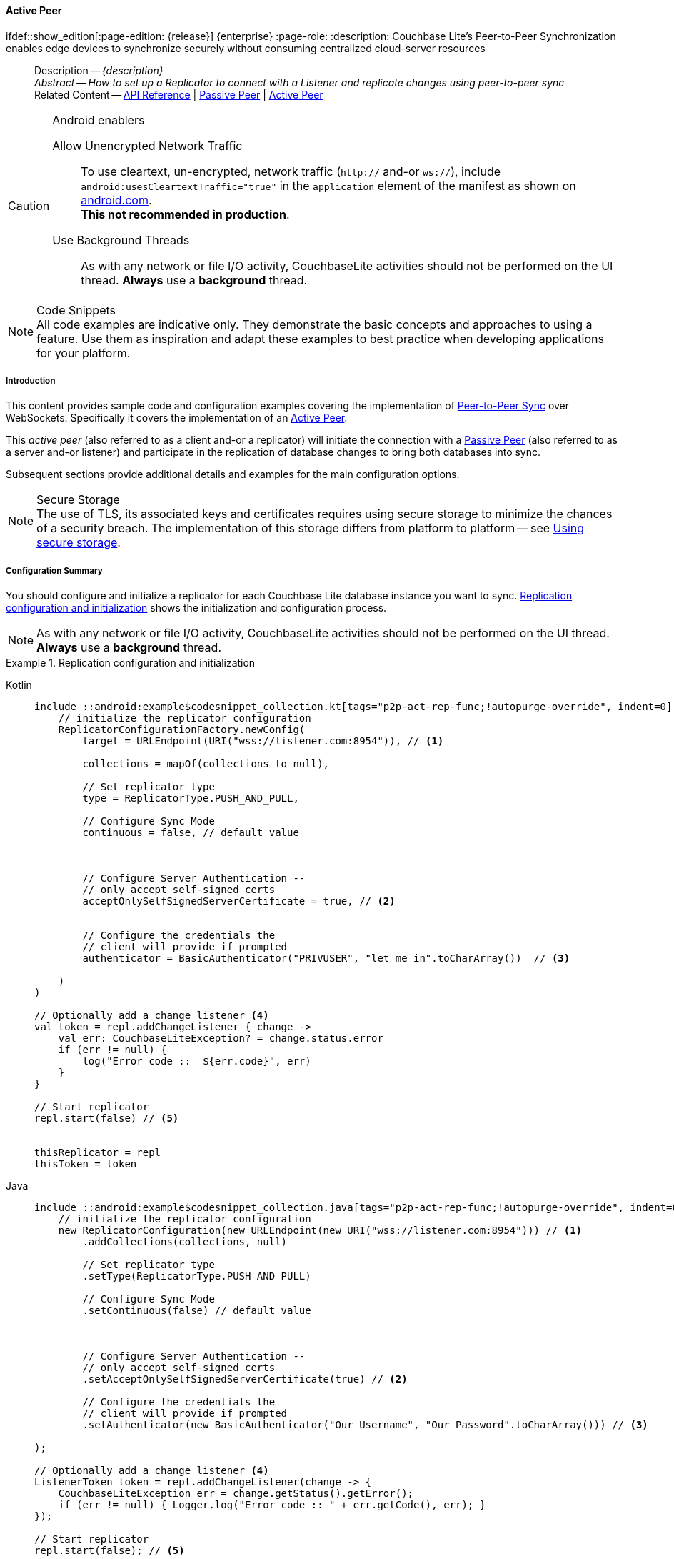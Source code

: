 :docname: p2psync-websocket-using-active
:page-module: android
:page-relative-src-path: p2psync-websocket-using-active.adoc
:page-origin-url: https://github.com/couchbase/docs-couchbase-lite.git
:page-origin-start-path:
:page-origin-refname: antora-assembler-simplification
:page-origin-reftype: branch
:page-origin-refhash: (worktree)
[#android:p2psync-websocket-using-active:::]
==== Active Peer
:page-aliases: advance/java-android-p2psync-websocket-using-active.adoc
ifdef::show_edition[:page-edition: {release}] {enterprise}
:page-role:
:description: Couchbase Lite's Peer-to-Peer Synchronization enables edge devices to synchronize securely without consuming centralized cloud-server resources

// Define our environment

// Define page abstract
// done in commons

// Present common content including abstract and related content footer blocks
//= Using Peer-to-Peer Synchronization (WebSockets)

// DO NOT EDIT


//  | {xref-cbl-pg-p2p-manage-tls-id}
[abstract]
--
Description -- _{description}_ +
_Abstract -- How to set up a Replicator to connect with a Listener and replicate changes using peer-to-peer sync_ +
Related Content -- https://docs.couchbase.com/mobile/{major}.{minor}.{maintenance-android}{empty}/couchbase-lite-android/[API Reference]  |  xref:android:p2psync-websocket-using-passive.adoc[Passive Peer]  |  xref:android:p2psync-websocket-using-active.adoc[Active Peer]
--

// Set is-p2p on for inclusions that may use it
// DO NOT EDIT






.Android enablers
[CAUTION]

--
Allow Unencrypted Network Traffic::
To use cleartext, un-encrypted, network traffic (`http://` and-or `ws://`),  include `android:usesCleartextTraffic="true"` in the `application` element of the manifest as shown on https://developer.android.com/training/articles/security-config#CleartextTrafficPermitted[android.com^]. +
*This not recommended in production*.

Use Background Threads::
As with any network or file I/O activity, CouchbaseLite activities should not be performed on the UI thread.
*Always* use a *background* thread.


--


.Code Snippets
[NOTE]
All code examples are indicative only.
They demonstrate the basic concepts and approaches to using a feature.
Use them as inspiration and adapt these examples to best practice when developing applications for your platform.


[discrete#android:p2psync-websocket-using-active:::introduction]
===== Introduction
This content provides sample code and configuration examples covering the implementation of xref:refer-glossary.adoc#peer-to-peer-sync[Peer-to-Peer Sync] over WebSockets.
Specifically it covers the implementation of an xref:refer-glossary.adoc#active-peer[Active Peer].

This _active peer_ (also referred to as a client and-or a replicator) will initiate the connection with a xref:refer-glossary.adoc#passive-peer[Passive Peer] (also referred to as a server and-or listener) and participate in the replication of database changes to bring both databases into sync.

Subsequent sections provide additional details and examples for the main configuration options.

.Secure Storage
[NOTE]
The use of TLS, its associated keys and certificates requires using secure storage to minimize the chances of a security breach.
The implementation of this storage differs from platform to platform -- see xref:android:p2psync-websocket.adoc#using-secure-storage[Using secure storage].


[discrete#android:p2psync-websocket-using-active:::configuration-summary]
===== Configuration Summary
You should configure and initialize a replicator for each Couchbase Lite database instance you want to sync.
<<android:p2psync-websocket-using-active:::simple-replication-to-listener>> shows the initialization and configuration process.

[NOTE]
--
As with any network or file I/O activity, CouchbaseLite activities should not be performed on the UI thread.
*Always* use a *background* thread.

--

[#simple-replication-to-listener]
.Replication configuration and initialization
// BEGIN inclusion -- block -- block_tabbed_code_example.adoc
//
//  Allows for abstraction of the showing of snippet examples
//  which makes displaying tabbed snippets for platforms with
//  more than one native language to show -- Android (Kotlin and Java)
//
// Surrounds code in Example block
//
//  PARAMETERS:
//    param-tags comma-separated list of tags to include/exclude
//    param-leader text for opening para of an example block
//
//  USE:
//    :param_tags: query-access-json
//    include::partial$block_show_snippet.adoc[]
//    :param_tags!:
//

[#android:p2psync-websocket-using-active:::simple-replication-to-listener]
====

// inject tab header
[{tabs}]
=====

[#android:p2psync-websocket-using-active:::tabs-1-kotlin]
Kotlin::
+
--

// Show Main Snippet
[source, Kotlin]
----
include ::android:example$codesnippet_collection.kt[tags="p2p-act-rep-func;!autopurge-override", indent=0]
    // initialize the replicator configuration
    ReplicatorConfigurationFactory.newConfig(
        target = URLEndpoint(URI("wss://listener.com:8954")), // <.>

        collections = mapOf(collections to null),

        // Set replicator type
        type = ReplicatorType.PUSH_AND_PULL,

        // Configure Sync Mode
        continuous = false, // default value



        // Configure Server Authentication --
        // only accept self-signed certs
        acceptOnlySelfSignedServerCertificate = true, // <.>


        // Configure the credentials the
        // client will provide if prompted
        authenticator = BasicAuthenticator("PRIVUSER", "let me in".toCharArray())  // <.>

    )
)

// Optionally add a change listener <.>
val token = repl.addChangeListener { change ->
    val err: CouchbaseLiteException? = change.status.error
    if (err != null) {
        log("Error code ::  ${err.code}", err)
    }
}

// Start replicator
repl.start(false) // <.>


thisReplicator = repl
thisToken = token

----

--
// Show Optional Alternate Snippet
[#android:p2psync-websocket-using-active:::tabs-1-java]
Java::
+
--
[source, Java]
----
include ::android:example$codesnippet_collection.java[tags="p2p-act-rep-func;!autopurge-override", indent=0]
    // initialize the replicator configuration
    new ReplicatorConfiguration(new URLEndpoint(new URI("wss://listener.com:8954"))) // <.>
        .addCollections(collections, null)

        // Set replicator type
        .setType(ReplicatorType.PUSH_AND_PULL)

        // Configure Sync Mode
        .setContinuous(false) // default value



        // Configure Server Authentication --
        // only accept self-signed certs
        .setAcceptOnlySelfSignedServerCertificate(true) // <.>

        // Configure the credentials the
        // client will provide if prompted
        .setAuthenticator(new BasicAuthenticator("Our Username", "Our Password".toCharArray())) // <.>

);

// Optionally add a change listener <.>
ListenerToken token = repl.addChangeListener(change -> {
    CouchbaseLiteException err = change.getStatus().getError();
    if (err != null) { Logger.log("Error code :: " + err.getCode(), err); }
});

// Start replicator
repl.start(false); // <.>


thisReplicator = repl;
thisToken = token;

----
// Add tab closure
--

=====



// close example block

====

// Tidy-up atttibutes created
// END -- block_show_snippet.doc
<.> Configure how the client will authenticate the server.
Here we say connect only to servers presenting a self-signed certificate.
By default, clients accept only servers presenting certificates that can be verified using the OS bundled Root CA Certificates -- see: <<android:p2psync-websocket-using-active:::authenticate-listener>>.

<.> Configure the credentials the client will present to the server.
Here we say to provide _Basic Authentication_ credentials. Other options are available -- see: <<android:p2psync-websocket-using-active:::configuring-client-authentication>>.

<.> Configure how the replication should perform <<android:p2psync-websocket-using-active:::conflict-resolution>>.

<.> Initialize the replicator using your configuration object.

<.> Register an observer, which will notify you of changes to the replication status.

<.> Start the replicator.

[discrete#android:p2psync-websocket-using-active:::api-references]
===== API References

You can find https://docs.couchbase.com/mobile/{major}.{minor}.{maintenance-android}{empty}/couchbase-lite-android/[Android API References] here.

[discrete#android:p2psync-websocket-using-active:::device-discovery]
===== Device Discovery
*This phase is optional:* If the listener is initialized on a well known URL endpoint (for example, a static IP Address or well known DNS address) then you can configure Active Peers to connect to those.

Prior to connecting with a listener you may execute a Peer discovery phase to dynamically discover Peers.

For the Active Peer this involves browsing-for and selecting the appropriate service using a zero-config protocol such as _Network Service Discovery_ -- see: https://developer.android.com/training/connect-devices-wirelessly/nsd.

// image::ROOT:replication.svg[,800]

[discrete#android:p2psync-websocket-using-active:::configure-replicator]
===== Configure Replicator
In this section::
<<android:p2psync-websocket-using-active:::lbl-cfg-tgt>>
|  <<android:p2psync-websocket-using-active:::lbl-cfg-sync>>
|  <<android:p2psync-websocket-using-active:::lbl-cfg-retry>>
|  <<android:p2psync-websocket-using-active:::authenticate-listener>>
|  <<android:p2psync-websocket-using-active:::lbl-authclnt>>
// | <<lbl-auto-purge-on-revoke>>


[discrete#android:p2psync-websocket-using-active:::lbl-cfg-tgt]
====== Configure Target

// BEGIN -- inclusion -- common-sgw-replication-cfg-tgt.adoc
//  Used-by:
//    common-p2psync-websocket-using-active.adoc
//    common-sgw-replication.adoc
//

Use the
Initialize and define the replication configuration with local and remote database locations using the https://docs.couchbase.com/mobile/{major}.{minor}.{maintenance-android}{empty}/couchbase-lite-android/com/couchbase/lite/ReplicatorConfiguration.html[ReplicatorConfiguration] object.

The constructor provides:

* the name of the local database to be sync'd
* the server's URL (including the port number and the name of the remote database to sync with)
+
--
It is expected that the app will identify the IP address and URL and append the remote database name to the URL endpoint, producing for example: `wss://10.0.2.2:4984/travel-sample`

The URL scheme for web socket URLs uses `ws:` (non-TLS) or `wss:` (SSL/TLS) prefixes.
To use cleartext, un-encrypted, network traffic (`http://` and-or `ws://`),  include `android:usesCleartextTraffic="true"` in the `application` element of the manifest as shown on https://developer.android.com/training/articles/security-config#CleartextTrafficPermitted[android.com^]. +
*This not recommended in production*.
--

// Example 2
.Add Target to Configuration
// BEGIN inclusion -- block -- block_tabbed_code_example.adoc
//
//  Allows for abstraction of the showing of snippet examples
//  which makes displaying tabbed snippets for platforms with
//  more than one native language to show -- Android (Kotlin and Java)
//
// Surrounds code in Example block
//
//  PARAMETERS:
//    param-tags comma-separated list of tags to include/exclude
//    param-leader text for opening para of an example block
//
//  USE:
//    :param_tags: query-access-json
//    include::partial$block_show_snippet.adoc[]
//    :param_tags!:
//

====

// inject tab header
[{tabs}]
=====

[#android:p2psync-websocket-using-active:::tabs-2-kotlin]
Kotlin::
+
--

// Show Main Snippet
[source, Kotlin]
----
include ::android:example$codesnippet_collection.kt[tags="sgw-act-rep-initialize", indent=0]
// initialize the replicator configuration
val thisConfig = ReplicatorConfigurationFactory.newConfig(
    target = URLEndpoint(URI("wss://10.0.2.2:8954/travel-sample")), // <.>
    collections = mapOf(collections to null)
)
----

--
// Show Optional Alternate Snippet
[#android:p2psync-websocket-using-active:::tabs-2-java]
Java::
+
--
[source, Java]
----
include ::android:example$codesnippet_collection.java[tags="sgw-act-rep-initialize", indent=0]
// initialize the replicator configuration
ReplicatorConfiguration thisConfig = new ReplicatorConfiguration(
    new URLEndpoint(new URI("wss://10.0.2.2:8954/travel-sample"))) // <.>
    .addCollections(collections, null);
----
// Add tab closure
--

=====



// close example block

====

// Tidy-up atttibutes created
// END -- block_show_snippet.doc
<.> Note use of the scheme prefix (`wss://`
to ensure TLS encryption -- strongly recommended in production -- or `ws://`)
// END -- inclusion -- common-sgw-replication-cfg-tgt.adoc


[discrete#android:p2psync-websocket-using-active:::lbl-cfg-sync]
====== Sync Mode


Here we define the direction and type of replication we want to initiate.

We use `https://docs.couchbase.com/mobile/{major}.{minor}.{maintenance-android}{empty}/couchbase-lite-android/com/couchbase/lite/ReplicatorConfiguration.html[ReplicatorConfiguration]` class's https://docs.couchbase.com/mobile/{major}.{minor}.{maintenance-android}{empty}/couchbase-lite-android/com/couchbase/lite/ReplicatorConfiguration.html#setReplicatorType-com.couchbase.lite.AbstractReplicatorConfiguration.ReplicatorType-[replicatorType] and
`https://docs.couchbase.com/mobile/{major}.{minor}.{maintenance-android}{empty}/couchbase-lite-android/com/couchbase/lite/ReplicatorConfiguration.html#setContinuous-boolean-[continuous]` parameters, to tell the replicator:

* The type (or direction) of the replication:
`*PUSH_AND_PULL*`; `PULL`; `PUSH`

* The replication mode, that is either of:

** Continuous -- remaining active indefinitely to replicate changed documents (`continuous=true`).

** Ad-hoc -- a one-shot replication of changed documents (`continuous=false`).

// Example 3
[#ex-repl-sync]
.Configure replicator type and mode
// BEGIN inclusion -- block -- block_tabbed_code_example.adoc
//
//  Allows for abstraction of the showing of snippet examples
//  which makes displaying tabbed snippets for platforms with
//  more than one native language to show -- Android (Kotlin and Java)
//
// Surrounds code in Example block
//
//  PARAMETERS:
//    param-tags comma-separated list of tags to include/exclude
//    param-leader text for opening para of an example block
//
//  USE:
//    :param_tags: query-access-json
//    include::partial$block_show_snippet.adoc[]
//    :param_tags!:
//

[#android:p2psync-websocket-using-active:::ex-repl-sync]
====

// inject tab header
[{tabs}]
=====

[#android:p2psync-websocket-using-active:::tabs-3-kotlin]
Kotlin::
+
--

// Show Main Snippet
[source, Kotlin]
----
include ::android:example$codesnippet_collection.kt[tags="p2p-act-rep-config-type;p2p-act-rep-config-cont", indent=0]
// Set replicator type
type = ReplicatorType.PUSH_AND_PULL,

// Configure Sync Mode
continuous = false, // default value

----

--
// Show Optional Alternate Snippet
[#android:p2psync-websocket-using-active:::tabs-3-java]
Java::
+
--
[source, Java]
----
include ::android:example$codesnippet_collection.java[tags="p2p-act-rep-config-type;p2p-act-rep-config-cont", indent=0]
// Set replicator type
.setType(ReplicatorType.PUSH_AND_PULL)

// Configure Sync Mode
.setContinuous(false) // default value

----
// Add tab closure
--

=====



// close example block

====

// Tidy-up atttibutes created
// END -- block_show_snippet.doc

[TIP]
--
Unless there is a solid use-case not to, always initiate a single `PUSH_AND_PULL` replication rather than identical separate `PUSH` and `PULL` replications.

This prevents the replications generating the same checkpoint `docID` resulting in multiple conflicts.
--


[discrete#android:p2psync-websocket-using-active:::lbl-cfg-retry]
====== Retry Configuration

// BEGIN -- inclusion -- common-sgw-replication-cfg-retryadoc
//  Begin -- inclusion definition
//    Use - output text pertaining to replication retry logic and config
//    Params:
//      :is-p2p: - sets the server as a listener and not a Sync Gateway
//    Location -- modules/ROOT/pages/_partials/commons/
//
//    Inclusions and Attributes:
//      Uses attributes from the _define_module_attributes.adoc to links to
//      REST API properties (eg {url-api-prop-<blah>})
//      You can find _define_module_attributes.adoc in this location for each platform:
//        modules/<platform>/pages/_partials/
//
//  End -- inclusion definition


Couchbase Lite for Android's replication retry logic assures a resilient connection.

The replicator minimizes the chance and impact of dropped connections by maintaining a heartbeat; essentially pinging the listener at a configurable interval to ensure the connection remains alive.

In the event it detects a transient error, the replicator will attempt to reconnect, stopping only when the connection is re-established, or the number of retries exceeds the retry limit (9 times for a single-shot replication and unlimited for a continuous replication).

On each retry the interval between attempts is increased exponentially (exponential backoff) up to the maximum wait time limit (5 minutes).

The REST API provides configurable control over this replication retry logic using a set of configiurable properties -- see: <<android:p2psync-websocket-using-active:::tbl-repl-retry>>.

.Replication Retry Configuration Properties
[#android:p2psync-websocket-using-active:::tbl-repl-retry,cols="2,3,5"]
|===

h|Property
h|Use cases
h|Description

|https://docs.couchbase.com/mobile/{major}.{minor}.{maintenance-android}{empty}/couchbase-lite-android/com/couchbase/lite/AbstractReplicatorConfiguration.html#setHeartbeat-long-[setHeartbeat()]
a|* Reduce to detect connection errors sooner
* Align to load-balancer or proxy `keep-alive` interval -- see Sync Gateway's topic xref:sync-gateway::load-balancer.adoc#websocket-connection[Load Balancer - Keep Alive]
a|The interval (in seconds) between the heartbeat pulses.

Default: The replicator pings the listener every 300 seconds.

|https://docs.couchbase.com/mobile/{major}.{minor}.{maintenance-android}{empty}/couchbase-lite-android/com/couchbase/lite/AbstractReplicatorConfiguration.html#setMaxAttempts-int-[setMaxAttempts()]
|Change this to limit or extend the number of retry attempts.
a| The maximum number of retry attempts

* Set to zero (0) to use default values
* Set to zero (1) to prevent any retry attempt
* The retry attempt count is reset when the replicator is able to connect and replicate
* Default values are:
** Single-shot replication = 9;
** Continuous replication = maximum integer value
* Negative values generate a Couchbase exception `InvalidArgumentException`

|https://docs.couchbase.com/mobile/{major}.{minor}.{maintenance-android}{empty}/couchbase-lite-android/com/couchbase/lite/AbstractReplicatorConfiguration.html#setMaxAttemptWaitTime-long-[setMaxAttemptWaitTime()]
|Change this to adjust the interval between retries.
a|The maximum interval between retry attempts

While you can configure the *maximum permitted* wait time,  the replicator's exponential backoff algorithm calculates each individual interval which is not configurable.

* Default value: 300 seconds (5 minutes)
* Zero sets the maximum interval between retries to the default of 300 seconds
* 300 sets the maximum interval between retries to the default of 300 seconds
* A negative value generates a Couchbase exception, `InvalidArgumentException`

|===

When necessary you can adjust any or all of those configurable values -- see: <<android:p2psync-websocket-using-active:::ex-repl-retry>> for how to do this.

.Configuring Replication Retries
[#ex-repl-retry]
// BEGIN inclusion -- block -- block_tabbed_code_example.adoc
//
//  Allows for abstraction of the showing of snippet examples
//  which makes displaying tabbed snippets for platforms with
//  more than one native language to show -- Android (Kotlin and Java)
//
// Surrounds code in Example block
//
//  PARAMETERS:
//    param-tags comma-separated list of tags to include/exclude
//    param-leader text for opening para of an example block
//
//  USE:
//    :param_tags: query-access-json
//    include::partial$block_show_snippet.adoc[]
//    :param_tags!:
//

[#android:p2psync-websocket-using-active:::ex-repl-retry]
====


// inject tab header
[{tabs}]
=====

[#android:p2psync-websocket-using-active:::tabs-4-kotlin]
Kotlin::
+
--

// Show Main Snippet
[source, Kotlin]
----
include ::android:example$codesnippet_collection.kt[tags="replication-retry-config", indent=0]
val repl = Replicator(
    ReplicatorConfigurationFactory.newConfig(
        target = URLEndpoint(URI("ws://localhost:4984/mydatabase")),
        collections = mapOf(collections to null),
        //  other config params as required . .
        heartbeat = 150, // <1>
        maxAttempts = 20,
        maxAttemptWaitTime = 600
    )
)
repl.start()
thisReplicator = repl
----

--
// Show Optional Alternate Snippet
[#android:p2psync-websocket-using-active:::tabs-4-java]
Java::
+
--
[source, Java]
----
include ::android:example$codesnippet_collection.java[tags="replication-retry-config", indent=0]
Replicator repl = new Replicator(
    new ReplicatorConfiguration(new URLEndpoint(new URI("ws://localhost:4984/mydatabase")))
        .addCollections(collections, null)
        //  other config as required . . .
        .setHeartbeat(150) // <.>
        .setMaxAttempts(20) // <.>
        .setMaxAttemptWaitTime(600)); // <.>

repl.start();
thisReplicator = repl;
----
// Add tab closure
--

=====



// close example block

====

// Tidy-up atttibutes created
// END -- block_show_snippet.doc
<.> Here we use https://docs.couchbase.com/mobile/{major}.{minor}.{maintenance-android}{empty}/couchbase-lite-android/com/couchbase/lite/AbstractReplicatorConfiguration.html#setHeartbeat-long-[setHeartbeat()] to set the required interval (in seconds) between the heartbeat pulses
<.> Here we use https://docs.couchbase.com/mobile/{major}.{minor}.{maintenance-android}{empty}/couchbase-lite-android/com/couchbase/lite/AbstractReplicatorConfiguration.html#setMaxAttempts-int-[setMaxAttempts()] to set the required number of retry attempts
<.> Here we use https://docs.couchbase.com/mobile/{major}.{minor}.{maintenance-android}{empty}/couchbase-lite-android/com/couchbase/lite/AbstractReplicatorConfiguration.html#setMaxAttemptWaitTime-long-[setMaxAttemptWaitTime()] to set the required interval between retry attempts.

// END -- inclusion -- common-sgw-replication-cfg-retryadoc


[discrete#android:p2psync-websocket-using-active:::authenticate-listener]
====== Authenticating the Listener

Define the credentials the your app (the client) is expecting to receive from the server (listener) in order to ensure that the server is one it is prepared to interact with.

// BEGIN -- inclusion -- common-set-server-authentication.adoc
//  Used from:
//    common-p2psync-websocket-using-active.adoc
//    java-android-replication.adoc
//  Location: ROOT:partial$commons/common-
//

Note that the client cannot authenticate the server if TLS is turned off.
When TLS is enabled (Sync Gateway's default) the client _must_ authenticate the server.
If the server cannot provide acceptable credentials then the connection will fail.

Use `https://docs.couchbase.com/mobile/{major}.{minor}.{maintenance-android}{empty}/couchbase-lite-android/com/couchbase/lite/ReplicatorConfiguration.html[ReplicatorConfiguration]` properties https://docs.couchbase.com/mobile/{major}.{minor}.{maintenance-android}{empty}/couchbase-lite-android/com/couchbase/lite/ReplicatorConfiguration.html#setAcceptOnlySelfSignedServerCertificate-boolean-[setAcceptOnlySelfSignedServerCertificate] and https://docs.couchbase.com/mobile/{major}.{minor}.{maintenance-android}{empty}/couchbase-lite-android/com/couchbase/lite/ReplicatorConfiguration.html#setPinnedServerCertificate-byte:A-[setPinnedServerCertificate], to tell the replicator how to verify server-supplied TLS server certificates.

* If there is a pinned certificate, nothing else matters, the server cert must *exactly* match the pinned certificate.
* If there are no pinned certs and https://docs.couchbase.com/mobile/{major}.{minor}.{maintenance-android}{empty}/couchbase-lite-android/com/couchbase/lite/ReplicatorConfiguration.html#setAcceptOnlySelfSignedServerCertificate-boolean-[setAcceptOnlySelfSignedServerCertificate] is `true` then any self-signed certificate is accepted.  Certificates that are not self signed are rejected, no matter who signed them.
* If there are no pinned certificates and https://docs.couchbase.com/mobile/{major}.{minor}.{maintenance-android}{empty}/couchbase-lite-android/com/couchbase/lite/ReplicatorConfiguration.html#setAcceptOnlySelfSignedServerCertificate-boolean-[setAcceptOnlySelfSignedServerCertificate] is `false` (default), the client validates the server’s certificates against the system CA certificates.  The server must supply a chain of certificates whose root is signed by one of the certificates in the system CA bundle.

// :is-android:
// Example 4
.Set Server TLS security
====
[{tabs}]
=====
[#android:p2psync-websocket-using-active:::tabs-5-kotlin]
Kotlin::
+
[{tabs}]
======
[#android:p2psync-websocket-using-active:::tabs-6-ca-cert]
CA Cert::
+
--
Set the client to expect and accept only CA attested certificates.

[source, Kotlin]
----
// Configure Server Security
// -- only accept CA attested certs
acceptOnlySelfSignedServerCertificate = false, // <.>

----
<.> This is the default.
Only certificate chains with roots signed by a trusted CA are allowed.
Self signed certificates are not allowed.
--

[#android:p2psync-websocket-using-active:::tabs-6-self-signed-cert]
Self Signed Cert::
+
--
Set the client to expect and accept only self-signed certificates

[source, Kotlin]
----
// Configure Server Authentication --
// only accept self-signed certs
acceptOnlySelfSignedServerCertificate = true, // <.>

----
<.> Set this to `true` to accept any self signed cert.
Any certificates that are not self-signed are rejected.
--

[#android:p2psync-websocket-using-active:::tabs-6-pinned-certificate]
Pinned Certificate::
+
--
Set the client to expect and accept only a pinned certificate.

[source, Kotlin]
----
// Use the pinned certificate from the byte array (cert)
pinnedServerCertificate =
TLSIdentity.getIdentity("Our Corporate Id")?.certs?.get(0) as? X509Certificate // <.>
    ?: throw IllegalStateException("Cannot find corporate id"),
----

<.> Configure the pinned certificate using data from the byte array `cert`
--

[#android:p2psync-websocket-using-active:::tabs-5-java]
======


Java::
+
[{tabs}]
======
[#android:p2psync-websocket-using-active:::tabs-7-ca-cert]
CA Cert::
+
--
Set the client to expect and accept only CA attested certificates.

[source, Java]
----
// Configure Server Security
// -- only accept CA attested certs
.setAcceptOnlySelfSignedServerCertificate(false); // <.>

----
<.> This is the default.
Only certificate chains with roots signed by a trusted CA are allowed.
Self signed certificates are not allowed.
--

[#android:p2psync-websocket-using-active:::tabs-7-self-signed-cert]
Self Signed Cert::
+
--
Set the client to expect and accept only self-signed certificates

[source, Java]
----
// Configure Server Authentication --
// only accept self-signed certs
.setAcceptOnlySelfSignedServerCertificate(true) // <.>

----
<.> Set this to `true` to accept any self signed cert.
Any certificates that are not self-signed are rejected.
--

[#android:p2psync-websocket-using-active:::tabs-7-pinned-certificate]
Pinned Certificate::
+
--
Set the client to expect and accept only a pinned certificate.
[source, Java]
----

// Use the pinned certificate from the byte array (cert)

TLSIdentity identity = TLSIdentity.getIdentity("OurCorp");
if (identity == null) { throw new IllegalStateException("Cannot find corporate id"); }
config.setPinnedServerX509Certificate((X509Certificate) identity.getCerts().get(0)); // <.>


----

--
======
=====

====
//
// END -- inclusion -- common-set-server-authentication.adoc


[discrete#android:p2psync-websocket-using-active:::lbl-authclnt]
====== Client Authentication

Here we define the credentials that the client can present to the server if prompted to do so in order that the server can authenticate it.

We use https://docs.couchbase.com/mobile/{major}.{minor}.{maintenance-android}{empty}/couchbase-lite-android/com/couchbase/lite/ReplicatorConfiguration.html[ReplicatorConfiguration]'s https://docs.couchbase.com/mobile/{major}.{minor}.{maintenance-android}{empty}/couchbase-lite-android/com/couchbase/lite/ReplicatorConfiguration.html#setAuthenticator-com.couchbase.lite.Authenticator-[setAuthenticator] method to define the authentication method to the replicator.


[discrete#android:p2psync-websocket-using-active:::basic-authentication]
====== Basic Authentication
Use the `https://docs.couchbase.com/mobile/{major}.{minor}.{maintenance-android}{empty}/couchbase-lite-android/com/couchbase/lite/BasicAuthenticator.html[BasicAuthenticator]` to supply basic authentication credentials (username and word).

// Example 5
[[android:p2psync-websocket-using-active:::basic-authentication]]
.Basic Authentication
// BEGIN inclusion -- block -- block_tabbed_code_example.adoc
//
//  Allows for abstraction of the showing of snippet examples
//  which makes displaying tabbed snippets for platforms with
//  more than one native language to show -- Android (Kotlin and Java)
//
// Surrounds code in Example block
//
//  PARAMETERS:
//    param-tags comma-separated list of tags to include/exclude
//    param-leader text for opening para of an example block
//
//  USE:
//    :param_tags: query-access-json
//    include::partial$block_show_snippet.adoc[]
//    :param_tags!:
//

[#android:p2psync-websocket-using-active:::basic-authentication]
====

This example shows basic authentication using user name and password:
// inject tab header
[{tabs}]
=====

[#android:p2psync-websocket-using-active:::tabs-8-kotlin]
Kotlin::
+
--

// Show Main Snippet
[source, Kotlin]
----
include ::android:example$codesnippet_collection.kt[tags="p2p-act-rep-auth", indent=0]
// Configure the credentials the
// client will provide if prompted
authenticator = BasicAuthenticator("PRIVUSER", "let me in".toCharArray())  // <.>

----

--
// Show Optional Alternate Snippet
[#android:p2psync-websocket-using-active:::tabs-8-java]
Java::
+
--
[source, Java]
----
include ::android:example$codesnippet_collection.java[tags="p2p-act-rep-auth", indent=0]
// Configure the credentials the
// client will provide if prompted
.setAuthenticator(new BasicAuthenticator("Our Username", "Our Password".toCharArray())) // <.>

----
// Add tab closure
--

=====



// close example block

====

// Tidy-up atttibutes created
// END -- block_show_snippet.doc


[discrete#android:p2psync-websocket-using-active:::certificate-authentication]
====== Certificate Authentication
Use the `https://docs.couchbase.com/mobile/{major}.{minor}.{maintenance-android}{empty}/couchbase-lite-android/com/couchbase/lite/ClientCertificateAuthenticator.html[ClientCertificateAuthenticator]` to configure the client TLS certificates to be presented to the server, on connection.
This applies only to the https://docs.couchbase.com/mobile/{major}.{minor}.{maintenance-android}{empty}/couchbase-lite-android/com/couchbase/lite/URLEndpointListener.html[URLEndpointListener].

NOTE: The *server* (listener) must have `disableTLS` set `false` and have a https://docs.couchbase.com/mobile/{major}.{minor}.{maintenance-android}{empty}/couchbase-lite-android/com/couchbase/lite/ClientCertificateAuthenticator.html[ClientCertificateAuthenticator] configured, or it will never ask for this client's certificate.

The certificate to be presented to the server will need to be signed by the root certificates or be valid based on the authentication callback set to the listener via ListenerCertificateAuthenticator.

TLSIdentity.getIdentity uses the Android keystore.  Please see (Android developers documentation (for example https://developer.android.com/training/articles/keystore) for more information about how to import a keychain.


// See {xref-cbl-pg-p2p-manage-tls-id} for more on how to do this.
// Example 6
.Client Cert Authentication
[#configuring-client-authentication]
// BEGIN inclusion -- block -- block_tabbed_code_example.adoc
//
//  Allows for abstraction of the showing of snippet examples
//  which makes displaying tabbed snippets for platforms with
//  more than one native language to show -- Android (Kotlin and Java)
//
// Surrounds code in Example block
//
//  PARAMETERS:
//    param-tags comma-separated list of tags to include/exclude
//    param-leader text for opening para of an example block
//
//  USE:
//    :param_tags: query-access-json
//    include::partial$block_show_snippet.adoc[]
//    :param_tags!:
//

[#android:p2psync-websocket-using-active:::configuring-client-authentication]
====

This example shows client certificate authentication using an identity from secure storage.
// inject tab header
[{tabs}]
=====

[#android:p2psync-websocket-using-active:::tabs-9-kotlin]
Kotlin::
+
--

// Show Main Snippet
[source, Kotlin]
----
include ::android:example$codesnippet_collection.kt[tags="p2p-tlsid-tlsidentity-with-label", indent=0]
        // Provide a client certificate to the server for authentication
        authenticator = ClientCertificateAuthenticator(
            TLSIdentity.getIdentity("clientId")
                ?: throw IllegalStateException("Cannot find client id")
        ) // <.>

        // ... other replicator configuration
    )
)

thisReplicator = repl
----

--
// Show Optional Alternate Snippet
[#android:p2psync-websocket-using-active:::tabs-9-java]
Java::
+
--
[source, Java]
----
include ::android:example$codesnippet_collection.java[tags="p2p-tlsid-tlsidentity-with-label", indent=0]
// Provide a client certificate to the server for authentication
TLSIdentity clientId = TLSIdentity.getIdentity("client");
if (clientId == null) { throw new IllegalStateException("Cannot find client id"); }
config.setAuthenticator(new ClientCertificateAuthenticator(clientId)); // <.>

// ... other replicator configuration

Replicator repl = new Replicator(config);
repl.start();
thisReplicator = repl;
----
// Add tab closure
--

=====



// close example block

====

// Tidy-up atttibutes created
// END -- block_show_snippet.doc
<.> Get an identity from secure storage and create a TLS Identity object
<.> Set the authenticator to https://docs.couchbase.com/mobile/{major}.{minor}.{maintenance-android}{empty}/couchbase-lite-android/com/couchbase/lite/ClientCertificateAuthenticator.html[ClientCertificateAuthenticator] and configure it to use the retrieved identity



[discrete#android:p2psync-websocket-using-active:::initialize-replicator]
===== Initialize Replicator


// BEGIN -- inclusion -- common-sgw-replication-init.adoc
//  Location: ROOT:partial$commons/common-
//  Purpose:
//  Used-by:
//

Use the `https://docs.couchbase.com/mobile/{major}.{minor}.{maintenance-android}{empty}/couchbase-lite-android/com/couchbase/lite/Replicator.html[Replicator]` class's https://docs.couchbase.com/mobile/{major}.{minor}.{maintenance-android}{empty}/couchbase-lite-android/com/couchbase/lite/Replicator.html#Replicator-com.couchbase.lite.ReplicatorConfiguration-[ReplicatorConfiguration(config)] constructor, to initialize the replicator with the configuration you have defined.
You can, optionally, add a change listener (see <<android:p2psync-websocket-using-active:::lbl-repl-mon>>) before starting the replicator running using https://docs.couchbase.com/mobile/{major}.{minor}.{maintenance-android}{empty}/couchbase-lite-android/com/couchbase/lite/AbstractReplicator.html#start-boolean-[start()].

// Example 7
.Initialize and run replicator
// BEGIN inclusion -- block -- block_tabbed_code_example.adoc
//
//  Allows for abstraction of the showing of snippet examples
//  which makes displaying tabbed snippets for platforms with
//  more than one native language to show -- Android (Kotlin and Java)
//
// Surrounds code in Example block
//
//  PARAMETERS:
//    param-tags comma-separated list of tags to include/exclude
//    param-leader text for opening para of an example block
//
//  USE:
//    :param_tags: query-access-json
//    include::partial$block_show_snippet.adoc[]
//    :param_tags!:
//

====

// inject tab header
[{tabs}]
=====

[#android:p2psync-websocket-using-active:::tabs-10-kotlin]
Kotlin::
+
--

// Show Main Snippet
[source, Kotlin]
----
include ::android:example$codesnippet_collection.kt[tags="p2p-act-rep-start-full;!p2p-act-rep-add-change-listener", indent=0]
// Create replicator
// Consider holding a reference somewhere
// to prevent the Replicator from being GCed
val repl = Replicator( // <.>

    // initialize the replicator configuration
    ReplicatorConfigurationFactory.newConfig(
        target = URLEndpoint(URI("wss://listener.com:8954")), // <.>

        collections = mapOf(collections to null),

        // Set replicator type
        type = ReplicatorType.PUSH_AND_PULL,

        // Configure Sync Mode
        continuous = false, // default value


        // set auto-purge behavior
        // (here we override default)
        enableAutoPurge = false, // <.>


        // Configure Server Authentication --
        // only accept self-signed certs
        acceptOnlySelfSignedServerCertificate = true, // <.>


        // Configure the credentials the
        // client will provide if prompted
        authenticator = BasicAuthenticator("PRIVUSER", "let me in".toCharArray())  // <.>

    )
)

// Start replicator
repl.start(false) // <.>


thisReplicator = repl
thisToken = token

----

--
// Show Optional Alternate Snippet
[#android:p2psync-websocket-using-active:::tabs-10-java]
Java::
+
--
[source, Java]
----
include ::android:example$codesnippet_collection.java[tags="p2p-act-rep-start-full;!p2p-act-rep-add-change-listener", indent=0]
// Create replicator
// Consider holding a reference somewhere
// to prevent the Replicator from being GCed
Replicator repl = new Replicator( // <.>

    // initialize the replicator configuration
    new ReplicatorConfiguration(new URLEndpoint(new URI("wss://listener.com:8954"))) // <.>
        .addCollections(collections, null)

        // Set replicator type
        .setType(ReplicatorType.PUSH_AND_PULL)

        // Configure Sync Mode
        .setContinuous(false) // default value


        // set auto-purge behavior
        // (here we override default)
        .setAutoPurgeEnabled(false) // <.>


        // Configure Server Authentication --
        // only accept self-signed certs
        .setAcceptOnlySelfSignedServerCertificate(true) // <.>

        // Configure the credentials the
        // client will provide if prompted
        .setAuthenticator(new BasicAuthenticator("Our Username", "Our Password".toCharArray())) // <.>

);

// Start replicator
repl.start(false); // <.>


thisReplicator = repl;
thisToken = token;

----
// Add tab closure
--

=====



// close example block

====

// Tidy-up atttibutes created
// END -- block_show_snippet.doc
<.> Initialize the replicator with the configuration
<.> Start the replicator
// END -- inclusion -- common-sgw-replication-init.adoc

[discrete#android:p2psync-websocket-using-active:::lbl-repl-mon]
===== Monitor Sync


// BEGIN -- inclusion -- common-sgw-replication-monitor.adoc
//  Usage:
//  Params:
//    :is-p2p:  set when including from P2P topic such as common-p2psync-websocket-using-active
//  Included-by:
//    ROOT:partial$commons/common-p2psync-websocket-using-active.adoc
//    ROOT:partial$commons/common-sgw-replication.adoc
//  ####
// :is-p2p:

In this section::
<<android:p2psync-websocket-using-active:::lbl-repl-chng>>  |
<<android:p2psync-websocket-using-active:::lbl-repl-status>>  |
<<android:p2psync-websocket-using-active:::lbl-repl-evnts>> |
<<android:p2psync-websocket-using-active:::lbl-repl-pend>>

You can monitor a replication’s status by using a combination of <<android:p2psync-websocket-using-active:::lbl-repl-chng>> and the `replication.status.activity` property -- see; https://docs.couchbase.com/mobile/{major}.{minor}.{maintenance-android}{empty}/couchbase-lite-android/com/couchbase/lite/ReplicatorStatus.html#getActivityLevel()[getActivityLevel()].
This enables you to know, for example, when the replication is actively transferring data and when it has stopped.

You can also choose to monitor document changes -- see: <<android:p2psync-websocket-using-active:::lbl-repl-evnts>>.

[discrete#android:p2psync-websocket-using-active:::lbl-repl-chng]
====== Change Listeners
Use this to monitor changes and to inform on sync progress; this is an optional step.
You can add and a replicator change listener at any point; it will report changes from the point it is registered.

.Best Practice
TIP: Don't forget to save the token so you can remove the listener later

Use the https://docs.couchbase.com/mobile/{major}.{minor}.{maintenance-android}{empty}/couchbase-lite-android/com/couchbase/lite/Replicator.html[Replicator] class to add a change listener as a callback to the Replicator (https://docs.couchbase.com/mobile/{major}.{minor}.{maintenance-android}{empty}/couchbase-lite-android/com/couchbase/lite/AbstractReplicator.html#addChangeListener-java.util.concurrent.Executor-com.couchbase.lite.ReplicatorChangeListener-[addChangeListener()]) -- see: <<android:p2psync-websocket-using-active:::ex-repl-mon>>.
You will then be asynchronously notified of state changes.

You can remove a change listener with https://docs.couchbase.com/mobile/{major}.{minor}.{maintenance-android}{empty}/couchbase-lite-android/com/couchbase/lite/AbstractReplicator.html#removeChangeListener-com.couchbase.lite.ListenerToken-[removeChangeListener(ListenerToken token)].


[discrete#android:p2psync-websocket-using-active:::using-kotlin-flows-and-livedata]
====== Using Kotlin Flows and LiveData
Android Kotlin developers can take advantage of Flows and LiveData to monitor replicators.

[source, Kotlin, subs="attributes+"]
----
----


[discrete#android:p2psync-websocket-using-active:::lbl-repl-status]
====== Replicator Status

You can use the
https://docs.couchbase.com/mobile/{major}.{minor}.{maintenance-android}{empty}/couchbase-lite-android/com/couchbase/lite/ReplicatorStatus.html[ReplicatorStatus()] class
to check the replicator status.
That is, whether it is actively transferring data or if it has stopped -- see: <<android:p2psync-websocket-using-active:::ex-repl-mon>>.

// // ifeval::["{source-language"=="objc"]
// Alternatively, use the https://docs.couchbase.com/mobile/{major}.{minor}.{maintenance-android}{empty}/couchbase-lite-android/com/couchbase/lite/ReplicatorStatus.html[ReplicatorStatus()] class to get status information.
The returned _ReplicationStatus_ structure comprises:

* https://docs.couchbase.com/mobile/{major}.{minor}.{maintenance-android}{empty}/couchbase-lite-android/com/couchbase/lite/ReplicatorStatus.html#getActivityLevel()[getActivityLevel()] -- stopped, offline, connecting, idle or busy -- see states described in: <<android:p2psync-websocket-using-active:::tbl-states>>
* https://docs.couchbase.com/mobile/{major}.{minor}.{maintenance-android}{empty}/couchbase-lite-android/com/couchbase/lite/ReplicatorStatus.html#getProgress()[getProgress()]
** completed -- the total number of changes completed
** total -- the total number of changes to be processed
* https://docs.couchbase.com/mobile/{major}.{minor}.{maintenance-android}{empty}/couchbase-lite-android/com/couchbase/lite/ReplicatorStatus.html#getError[getError()] -- the current error, if any

// :is-android:
// Example 8
[#android:p2psync-websocket-using-active:::ex-repl-mon]
[[android:p2psync-websocket-using-active:::ex-repl-mon]]
.Monitor replication
====

[{tabs}]
=====
[#android:p2psync-websocket-using-active:::tabs-11-kotlin]
Kotlin::
+

[{tabs}]
======
[#android:p2psync-websocket-using-active:::tabs-12-adding-a-change-listener]
Adding a Change Listener::
+
--
[source, Kotlin]
----

val token = repl.addChangeListener { change ->
    val err: CouchbaseLiteException? = change.status.error
    if (err != null) {
        log("Error code ::  ${err.code}", err)
    }
}


----
--
+
[#android:p2psync-websocket-using-active:::tabs-12-using-replicator-status]
Using replicator.status::
+
--
[source, Kotlin]
----

repl.status.let {
    val progress = it.progress
    log(
        "The Replicator is ${
            it.activityLevel
        } and has processed ${
            progress.completed
        } of ${progress.total} changes"
    )
}

----
--
======

[#android:p2psync-websocket-using-active:::tabs-11-java]


Java::
+
[{tabs}]
======
[#android:p2psync-websocket-using-active:::tabs-13-adding-a-change-listener]
Adding a Change Listener::
+
--
[source, Java]
----
ListenerToken token = repl.addChangeListener(change -> {
    CouchbaseLiteException err = change.getStatus().getError();
    if (err != null) { Logger.log("Error code :: " + err.getCode(), err); }
});

----
--
+
[#android:p2psync-websocket-using-active:::tabs-13-using-replicator-status]
Using replicator.status::
+
--
[source, Java]
----
    ReplicatorStatus status = repl.getStatus();
    ReplicatorProgress progress = status.getProgress();
    Logger.log(
        "The Replicator is " + status.getActivityLevel()
            + "and has processed " + progress.getCompleted()
            + " of " + progress.getTotal() + " changes");
}
----
--
======
=====

====


[discrete#android:p2psync-websocket-using-active:::lbl-repl-states]
====== Replication States
<<android:p2psync-websocket-using-active:::tbl-states>> shows the different states, or activity levels, reported in the API; and the meaning of each.

.Replicator activity levels
[#android:p2psync-websocket-using-active:::tbl-states,cols="^1,4"]
|===
h|State
h|Meaning

|`STOPPED`
|The replication is finished or hit a fatal error.

|`OFFLINE`
|The replicator is offline as the remote host is unreachable.

|`CONNECTING`
|The replicator is connecting to the remote host.

|`IDLE`
|The replication caught up with all the changes available from the server.
The `IDLE` state is only used in continuous replications.

|`BUSY`
|The replication is actively transferring data.
|===

NOTE: The replication change object also has properties to track the progress (`change.status.completed` and `change.status.total`).
Since the replication occurs in batches the total count can vary through the course of a replication.

[discrete#android:p2psync-websocket-using-active:::replication-status-and-app-life-cycle]
====== Replication Status and App Life Cycle

Couchbase Lite replications will continue running until the app terminates, unless the remote system, or the application, terminates the connection.

NOTE: Recall that the Android OS may kill an application without warning.
You should explicitly stop replication processes when they are no longer useful (for example, when they are `suspended` or `idle`) to avoid socket connections being closed by the OS, which may interfere with the replication process.


// begin inclusion of document changes text
[#lbl-repl-evnts]
// end inclusion of document changes text

[discrete#android:p2psync-websocket-using-active:::lbl-repl-pend]
====== Documents Pending Push

TIP: https://docs.couchbase.com/mobile/{major}.{minor}.{maintenance-android}{empty}/couchbase-lite-android/com/couchbase/lite/AbstractReplicator.html#isDocumentPending-java.lang.String-[Replicator.isDocumentPending()] is quicker and more efficient.
Use it in preference to returning a list of pending document IDs, where possible.

You can check whether documents are waiting to be pushed in any forthcoming sync by using either of the following API methods:

* Use the https://docs.couchbase.com/mobile/{major}.{minor}.{maintenance-android}{empty}/couchbase-lite-android/com/couchbase/lite/AbstractReplicator.html#getPendingDocumentIds--[Replicator.getPendingDocumentIds()] method, which returns a list of document IDs that have local changes, but which have not yet been pushed to the server.
+
This can be very useful in tracking the progress of a push sync, enabling the app to provide a visual indicator to the end user on its status, or decide when it is safe to exit.

* Use the https://docs.couchbase.com/mobile/{major}.{minor}.{maintenance-android}{empty}/couchbase-lite-android/com/couchbase/lite/AbstractReplicator.html#isDocumentPending-java.lang.String-[Replicator.isDocumentPending()] method to quickly check whether an individual document is pending a push.

[#ex-pending]
.Use Pending Document ID API
// BEGIN inclusion -- block -- block_tabbed_code_example.adoc
//
//  Allows for abstraction of the showing of snippet examples
//  which makes displaying tabbed snippets for platforms with
//  more than one native language to show -- Android (Kotlin and Java)
//
// Surrounds code in Example block
//
//  PARAMETERS:
//    param-tags comma-separated list of tags to include/exclude
//    param-leader text for opening para of an example block
//
//  USE:
//    :param_tags: query-access-json
//    include::partial$block_show_snippet.adoc[]
//    :param_tags!:
//

[#android:p2psync-websocket-using-active:::ex-pending]
====

// inject tab header
[{tabs}]
=====

[#android:p2psync-websocket-using-active:::tabs-14-kotlin]
Kotlin::
+
--

// Show Main Snippet
[source, Kotlin]
----
include ::android:example$codesnippet_collection.kt[tags="replication-pendingdocuments", indent=0]
val repl = Replicator(
    ReplicatorConfigurationFactory.newConfig(
        target = URLEndpoint(URI("ws://localhost:4984/mydatabase")),
        collections = mapOf(setOf(collection) to null),
        type = ReplicatorType.PUSH
    )
)

val pendingDocs = repl.getPendingDocumentIds(collection)

// iterate and report on previously
// retrieved pending docids 'list'
if (pendingDocs.isNotEmpty()) {
    log("There are ${pendingDocs.size} documents pending")

    val firstDoc = pendingDocs.first()
    repl.addChangeListener { change ->
        log("Replicator activity level is ${change.status.activityLevel}")
        try {
            if (!repl.isDocumentPending(firstDoc, collection)) {
                log("Doc ID ${firstDoc} has been pushed")
            }
        } catch (err: CouchbaseLiteException) {
            log("Failed getting pending docs", err)
        }
    }

    repl.start()
    thisReplicator = repl
}
----

--
// Show Optional Alternate Snippet
[#android:p2psync-websocket-using-active:::tabs-14-java]
Java::
+
--
[source, Java]
----
include ::android:example$codesnippet_collection.java[tags="replication-pendingdocuments", indent=0]
Replicator repl = new Replicator(
    new ReplicatorConfiguration(new URLEndpoint(new URI("ws://localhost:4984/mydatabase")))
        .addCollection(collection, null)
        .setType(ReplicatorType.PUSH));

Set<String> pendingDocs = repl.getPendingDocumentIds(collection);

if (!pendingDocs.isEmpty()) {
    Logger.log("There are " + pendingDocs.size() + " documents pending");

    final String firstDoc = pendingDocs.iterator().next();

    repl.addChangeListener(change -> {
        Logger.log("Replicator activity level is " + change.getStatus().getActivityLevel());
        try {
            if (!repl.isDocumentPending(firstDoc, collection)) {
                Logger.log("Doc ID " + firstDoc + " has been pushed");
            }
        }
        catch (CouchbaseLiteException err) {
            Logger.log("Failed getting pending docs", err);
        }
    });

    repl.start();
    this.thisReplicator = repl;
}
----
// Add tab closure
--

=====



// close example block

====

// Tidy-up atttibutes created
// END -- block_show_snippet.doc
<.> https://docs.couchbase.com/mobile/{major}.{minor}.{maintenance-android}{empty}/couchbase-lite-android/com/couchbase/lite/AbstractReplicator.html#getPendingDocumentIds--[Replicator.getPendingDocumentIds()] returns a list of the document IDs for all documents waiting to be pushed.
This is a snapshot and may have changed by the time the response is received and processed.
<.> https://docs.couchbase.com/mobile/{major}.{minor}.{maintenance-android}{empty}/couchbase-lite-android/com/couchbase/lite/AbstractReplicator.html#isDocumentPending-java.lang.String-[Replicator.isDocumentPending()] returns `true` if the document is waiting to be pushed, and `false` otherwise.

// END -- inclusion -- common-sgw-replication-monitor.adoc


[discrete#android:p2psync-websocket-using-active:::lbl-repl-stop]
===== Stop Sync

// BEGIN -- inclusion -- common-sgw-replication-stop.adoc
//  Usage:
//  Params:
//    :is-p2p:  set when including from P2P topic such as common-p2psync-websocket-using-active
//  Included-by:
//    ROOT:partial$commons/common-p2psync-websocket-using-active.adoc
//    ROOT:partial$commons/common-sgw-replication.adoc
//  ####

Stopping a replication is straightforward.
It is done using https://docs.couchbase.com/mobile/{major}.{minor}.{maintenance-android}{empty}/couchbase-lite-android/com/couchbase/lite/AbstractReplicator.html#stop--[stop()].
This initiates an asynchronous operation and so is not necessarily immediate.
Your app should account for this potential delay before attempting any subsequent operations.

You can find further information on database operations in xref:android:database.adoc[Databases].

// Example 9
.Stop replicator
// BEGIN inclusion -- block -- block_tabbed_code_example.adoc
//
//  Allows for abstraction of the showing of snippet examples
//  which makes displaying tabbed snippets for platforms with
//  more than one native language to show -- Android (Kotlin and Java)
//
// Surrounds code in Example block
//
//  PARAMETERS:
//    param-tags comma-separated list of tags to include/exclude
//    param-leader text for opening para of an example block
//
//  USE:
//    :param_tags: query-access-json
//    include::partial$block_show_snippet.adoc[]
//    :param_tags!:
//

====

// inject tab header
[{tabs}]
=====

[#android:p2psync-websocket-using-active:::tabs-15-kotlin]
Kotlin::
+
--

// Show Main Snippet
[source, Kotlin]
----
include ::android:example$codesnippet_collection.kt[tags="p2p-act-rep-stop", indent=0]
// Stop replication.
repl.stop() // <.>
----

--
// Show Optional Alternate Snippet
[#android:p2psync-websocket-using-active:::tabs-15-java]
Java::
+
--
[source, Java]
----
include ::android:example$codesnippet_collection.java[tags="p2p-act-rep-stop", indent=0]
// Stop replication.
repl.stop(); // <.>
----
// Add tab closure
--

=====



// close example block

====

// Tidy-up atttibutes created
// END -- block_show_snippet.doc
<.> Here we initiate the stopping of the replication using the https://docs.couchbase.com/mobile/{major}.{minor}.{maintenance-android}{empty}/couchbase-lite-android/com/couchbase/lite/AbstractReplicator.html#stop--[stop()] method.
It will stop any active <<android:p2psync-websocket-using-active:::lbl-repl-chng,change listener>> once the replication is stopped.

// END -- inclusion -- common-sgw-replication-monitor.adoc


[discrete#android:p2psync-websocket-using-active:::conflict-resolution]
===== Conflict Resolution

Unless you specify otherwise, Couchbase Lite's default conflict resolution policy is applied -- see xref:android:conflict.adoc[Handling Data Conflicts].

To use a different policy, specify a _conflict resolver_ using https://docs.couchbase.com/mobile/{major}.{minor}.{maintenance-android}{empty}/couchbase-lite-android/com/couchbase/lite/ReplicatorConfiguration.html#setConflictResolver-com.couchbase.lite.ConflictResolver-[conflictResolver] as shown in <<android:p2psync-websocket-using-active:::using-conflict-resolvers>>.

For more complex solutions you can provide a custom conflict resolver - see: xref:android:conflict.adoc[Handling Data Conflicts].

// Example 10
[#android:p2psync-websocket-using-active:::using-conflict-resolvers]
.Using conflict resolvers
====
// :is-android:
[{tabs}]
======

[#android:p2psync-websocket-using-active:::tabs-16-kotlin]
Kotlin::
+

[{tabs}]
=====
[#android:p2psync-websocket-using-active:::tabs-17-local-wins]
Local Wins::
+
--

[source, Kotlin]
----

// Using replConfig.setConflictResolver(new LocalWinConflictResolver());
@Suppress("unused")
object LocalWinsResolver : ConflictResolver {
    override fun resolve(conflict: Conflict) = conflict.localDocument
}

----
--

[#android:p2psync-websocket-using-active:::tabs-17-remote-wins]
Remote Wins::
+
--

[source, Kotlin]
----

// Using replConfig.setConflictResolver(new RemoteWinConflictResolver());
@Suppress("unused")
object RemoteWinsResolver : ConflictResolver {
    override fun resolve(conflict: Conflict) = conflict.remoteDocument
}

----

--

[#android:p2psync-websocket-using-active:::tabs-17-merge]
Merge::
+
--

[source, Kotlin]
----

// Using replConfig.setConflictResolver(new MergeConflictResolver());
@Suppress("unused")
object MergeConflictResolver : ConflictResolver {
    override fun resolve(conflict: Conflict): Document {
        val localDoc = conflict.localDocument?.toMap()
        val remoteDoc = conflict.remoteDocument?.toMap()

        val merge: MutableMap<String, Any>?
        if (localDoc == null) {
            merge = remoteDoc
        } else {
            merge = localDoc
            if (remoteDoc != null) {
                merge.putAll(remoteDoc)
            }
        }

        return if (merge == null) {
            MutableDocument(conflict.documentId)
        } else {
            MutableDocument(conflict.documentId, merge)
        }
    }

----

[#android:p2psync-websocket-using-active:::tabs-16-java]
--
=====

Java::
+
[{tabs}]
=====
[#android:p2psync-websocket-using-active:::tabs-18-local-wins]
Local Wins::
+
--
[source, Java]
----
class LocalWinConflictResolver implements ConflictResolver {
    public Document resolve(Conflict conflict) {
        return conflict.getLocalDocument();
    }
}
----
--

[#android:p2psync-websocket-using-active:::tabs-18-remote-wins]
Remote Wins::
+
--
[source, Java]
----
// Using replConfig.setConflictResolver(new RemoteWinConflictResolver());
@Suppress("unused")
object RemoteWinsResolver : ConflictResolver {
    override fun resolve(conflict: Conflict) = conflict.remoteDocument
}
----
--

[#android:p2psync-websocket-using-active:::tabs-18-merge]
Merge::
+
--
[source, Java]
----
class MergeConflictResolver implements ConflictResolver {
    public Document resolve(Conflict conflict) {
        Map<String, Object> merge = conflict.getLocalDocument().toMap();
        merge.putAll(conflict.getRemoteDocument().toMap());
        return new MutableDocument(conflict.getDocumentId(), merge);
    }
}
----
--
=====
======
====

Just as a replicator may observe a conflict -- when updating a document that has changed both in the local database and in a remote database -- any attempt to save a document may also observe a conflict, if a replication has taken place since the local app retrieved the document from the database.
To address that possibility, a version of the `Database.save()` method also takes a conflict resolver as shown in <<android:p2psync-websocket-using-active:::ex-merge-props>>.

The following code snippet shows an example of merging properties from the existing document (`current`) into the one being saved (`new`).
In the event of conflicting keys, it will pick the key value from `new`.

.Merging document properties
[#ex-merge-props]
// BEGIN inclusion -- block -- block_tabbed_code_example.adoc
//
//  Allows for abstraction of the showing of snippet examples
//  which makes displaying tabbed snippets for platforms with
//  more than one native language to show -- Android (Kotlin and Java)
//
// Surrounds code in Example block
//
//  PARAMETERS:
//    param-tags comma-separated list of tags to include/exclude
//    param-leader text for opening para of an example block
//
//  USE:
//    :param_tags: query-access-json
//    include::partial$block_show_snippet.adoc[]
//    :param_tags!:
//

[#android:p2psync-websocket-using-active:::ex-merge-props]
====

// inject tab header
[{tabs}]
=====

[#android:p2psync-websocket-using-active:::tabs-19-kotlin]
Kotlin::
+
--

// Show Main Snippet
[source, Kotlin]
----
include ::android:example$codesnippet_collection.kt[tags="update-document-with-conflict-handler", indent=0]
val mutableDocument = collection.getDocument("xyz")?.toMutable() ?: return
mutableDocument.setString("name", "apples")
collection.save(mutableDocument) { newDoc, curDoc ->  // <.>
    if (curDoc == null) {
        return@save false
    } // <.>
    val dataMap: MutableMap<String, Any> = curDoc.toMap()
    dataMap.putAll(newDoc.toMap()) // <.>
    newDoc.setData(dataMap)
    true // <.>
} // <.>
----

--
// Show Optional Alternate Snippet
[#android:p2psync-websocket-using-active:::tabs-19-java]
Java::
+
--
[source, Java]
----
include ::android:example$codesnippet_collection.java[tags="update-document-with-conflict-handler", indent=0]
Document doc = collection.getDocument("xyz");
if (doc == null) { return; }
MutableDocument mutableDocument = doc.toMutable();
mutableDocument.setString("name", "apples");

collection.save(
    mutableDocument,
    (newDoc, curDoc) -> {
        if (curDoc == null) { return false; }
        Map<String, Object> dataMap = curDoc.toMap();
        dataMap.putAll(newDoc.toMap());
        newDoc.setData(dataMap);
        return true;
    });
----
// Add tab closure
--

=====



// close example block

====

// Tidy-up atttibutes created
// END -- block_show_snippet.doc

//
//        <.> The conflict handler code is provided as a lambda.
//
//        <.> If the handler cannot resolve a conflict, it can return false.
//        In this case, the save method will cancel the save operation and return false the same way as using the save() method with the failOnConflict concurrency control.
//
//        <.> Within the conflict handler, you can modify the document parameter which is the same instance of Document that is passed to the save() method. So in effect, you will be directly modifying the document that is being saved.
//
//        <.> When handling is done, the method must return true (for  successful resolution) or false (if it was unable to resolve the conflict).
//
//        <.> If there is an exception thrown in the handle() method, the exception will be caught and re-thrown in the save() method




For more on replicator conflict resolution see: xref:android:conflict.adoc[Handling Data Conflicts].


[discrete#android:p2psync-websocket-using-active:::delta-sync]
===== Delta Sync
// DONE: Add reference to listener section tht includes enableDeltaSync parameter being set to true
If delta sync is enabled on the listener, then replication will use delta sync.


// DO NOT EDIT OR REMOVE
// Unset is-p2p flag
// inclusion
//:param-how: //:param-reference: reference-deploy




[discrete#android:p2psync-websocket-using-active:::related-content]
===== Related Content
++++
<div class="card-row three-column-row">
++++

[.column]
====== {empty}
.How to
* xref:android:p2psync-websocket-using-passive.adoc[Passive Peer]
* xref:android:p2psync-websocket-using-active.adoc[Active Peer]


.

[discrete.colum#android:p2psync-websocket-using-active:::-2n]
====== {empty}
.Concepts
* xref:android:landing-p2psync.adoc[Peer-to-Peer Sync]

* https://docs.couchbase.com/mobile/{major}.{minor}.{maintenance-android}{empty}/couchbase-lite-android/[API References]

.


[.column]
// [.content]
[discrete#android:p2psync-websocket-using-active:::-3]
====== {empty}
.Community Resources ...
//* Community
https://forums.couchbase.com/c/mobile/14[Mobile Forum] |
https://blog.couchbase.com/[Blog] |
https://docs.couchbase.com/tutorials/[Tutorials]


.
xref:tutorials:cbl-p2p-sync-websockets:swift/cbl-p2p-sync-websockets.adoc[Getting Started with Peer-to-Peer Synchronization]




++++
</div>
++++
// DO NOT EDIT OR REMOVE

// include::ROOT:partial$block-caveats.adoc[tag=enterprise-only]


